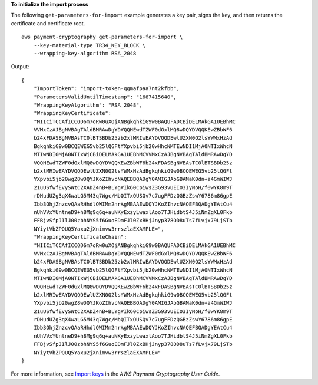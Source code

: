 **To initialize the import process**

The following ``get-parameters-for-import`` example generates a key pair, signs the key, and then returns the certificate and certificate root. ::

    aws payment-cryptography get-parameters-for-import \
        --key-material-type TR34_KEY_BLOCK \
        --wrapping-key-algorithm RSA_2048

Output::

    {
        "ImportToken": "import-token-qgmafpaa7nt2kfbb",
        "ParametersValidUntilTimestamp": "1687415640",
        "WrappingKeyAlgorithm": "RSA_2048",
        "WrappingKeyCertificate":
        "MIICiTCCAfICCQD6m7oRw0uXOjANBgkqhkiG9w0BAQUFADCBiDELMAkGA1UEBhMC
        VVMxCzAJBgNVBAgTAldBMRAwDgYDVQQHEwdTZWF0dGxlMQ8wDQYDVQQKEwZBbWF6
        b24xFDASBgNVBAsTC0lBTSBDb25zb2xlMRIwEAYDVQQDEwlUZXN0Q2lsYWMxHzAd
        BgkqhkiG9w0BCQEWEG5vb25lQGFtYXpvbi5jb20wHhcNMTEwNDI1MjA0NTIxWhcN
        MTIwNDI0MjA0NTIxWjCBiDELMAkGA1UEBhMCVVMxCzAJBgNVBAgTAldBMRAwDgYD
        VQQHEwdTZWF0dGxlMQ8wDQYDVQQKEwZBbWF6b24xFDASBgNVBAsTC0lBTSBDb25z
        b2xlMRIwEAYDVQQDEwlUZXN0Q2lsYWMxHzAdBgkqhkiG9w0BCQEWEG5vb25lQGFt
        YXpvbi5jb20wgZ8wDQYJKoZIhvcNAQEBBQADgY0AMIGJAoGBAMaK0dn+a4GmWIWJ
        21uUSfwfEvySWtC2XADZ4nB+BLYgVIk60CpiwsZ3G93vUEIO3IyNoH/f0wYK8m9T
        rDHudUZg3qX4waLG5M43q7Wgc/MbQITxOUSQv7c7ugFFDzQGBzZswY6786m86gpE
        Ibb3OhjZnzcvQAaRHhdlQWIMm2nrAgMBAAEwDQYJKoZIhvcNAQEFBQADgYEAtCu4
        nUhVVxYUntneD9+h8Mg9q6q+auNKyExzyLwaxlAoo7TJHidbtS4J5iNmZgXL0Fkb
        FFBjvSfpJIlJ00zbhNYS5f6GuoEDmFJl0ZxBHjJnyp378OD8uTs7fLvjx79LjSTb
        NYiytVbZPQUQ5Yaxu2jXnimvw3rrszlaEXAMPLE=",
        "WrappingKeyCertificateChain":
        "NIICiTCCAfICCQD6m7oRw0uXOjANBgkqhkiG9w0BAQUFADCBiDELMAkGA1UEBhMC
        VVMxCzAJBgNVBAgTAldBMRAwDgYDVQQHEwdTZWF0dGxlMQ8wDQYDVQQKEwZBbWF6
        b24xFDASBgNVBAsTC0lBTSBDb25zb2xlMRIwEAYDVQQDEwlUZXN0Q2lsYWMxHzAd
        BgkqhkiG9w0BCQEWEG5vb25lQGFtYXpvbi5jb20wHhcNMTEwNDI1MjA0NTIxWhcN
        MTIwNDI0MjA0NTIxWjCBiDELMAkGA1UEBhMCVVMxCzAJBgNVBAgTAldBMRAwDgYD
        VQQHEwdTZWF0dGxlMQ8wDQYDVQQKEwZBbWF6b24xFDASBgNVBAsTC0lBTSBDb25z
        b2xlMRIwEAYDVQQDEwlUZXN0Q2lsYWMxHzAdBgkqhkiG9w0BCQEWEG5vb25lQGFt
        YXpvbi5jb20wgZ8wDQYJKoZIhvcNAQEBBQADgY0AMIGJAoGBAMaK0dn+a4GmWIWJ
        21uUSfwfEvySWtC2XADZ4nB+BLYgVIk60CpiwsZ3G93vUEIO3IyNoH/f0wYK8m9T
        rDHudUZg3qX4waLG5M43q7Wgc/MbQITxOUSQv7c7ugFFDzQGBzZswY6786m86gpE
        Ibb3OhjZnzcvQAaRHhdlQWIMm2nrAgMBAAEwDQYJKoZIhvcNAQEFBQADgYEAtCu4
        nUhVVxYUntneD9+h8Mg9q6q+auNKyExzyLwaxlAoo7TJHidbtS4J5iNmZgXL0Fkb
        FFBjvSfpJIlJ00zbhNYS5f6GuoEDmFJl0ZxBHjJnyp378OD8uTs7fLvjx79LjSTb
        NYiytVbZPQUQ5Yaxu2jXnimvw3rrszlaEXAMPLE="
    }

For more information, see `Import keys <https://docs.aws.amazon.com/payment-cryptography/latest/userguide/keys-import.html>`__ in the *AWS Payment Cryptography User Guide*.
